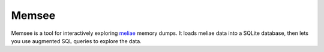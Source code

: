 ======
Memsee
======

Memsee is a tool for interactively exploring `meliae`_ memory dumps.  It loads
meliae data into a SQLite database, then lets you use augmented SQL queries
to explore the data.

.. _meliae: https://launchpad.net/meliae


